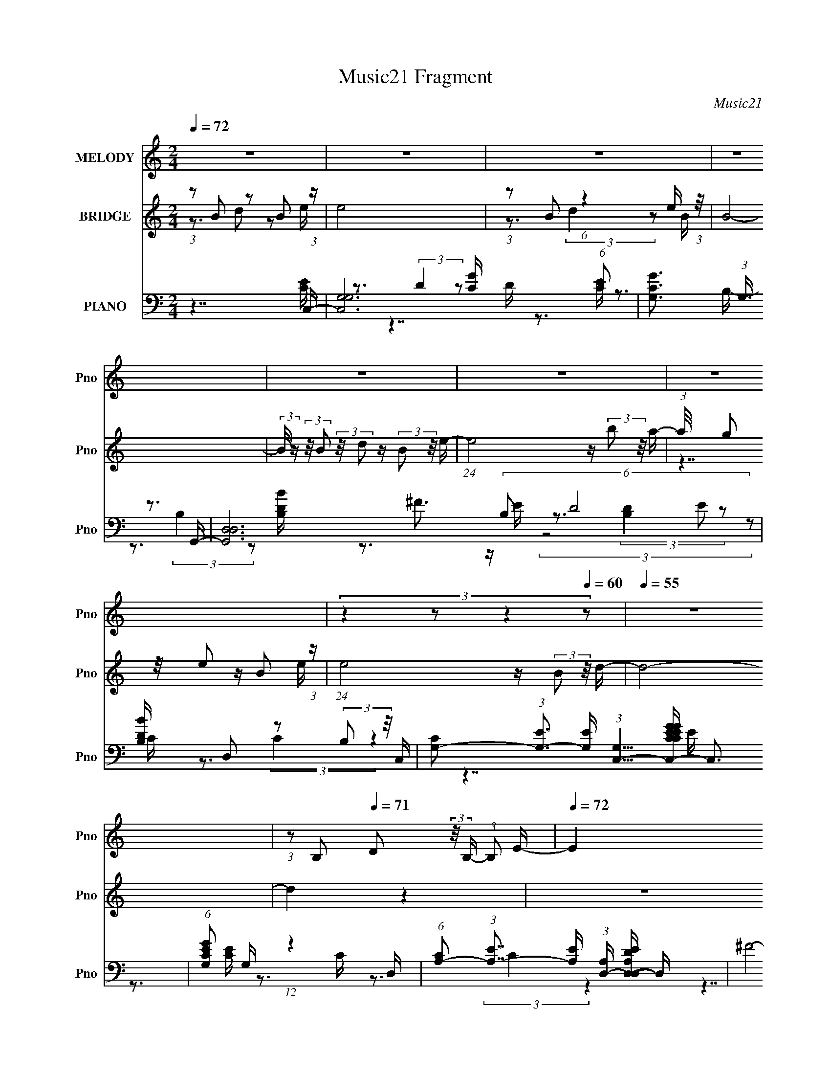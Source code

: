 X:1
T:Music21 Fragment
C:Music21
%%score 1 ( 2 3 ) ( 4 5 6 7 8 )
L:1/16
Q:1/4=72
M:2/4
I:linebreak $
K:none
V:1 treble nm="MELODY" snm="Pno"
V:2 treble nm="BRIDGE" snm="Pno"
V:3 treble 
V:4 bass nm="PIANO" snm="Pno"
V:5 bass 
V:6 bass 
V:7 bass 
V:8 bass 
V:1
 z8 | z8 | z8 | z8 | z8 | z8 | z8 |[Q:1/4=69] (3:2:4z4[Q:1/4=66] z2[Q:1/4=64] z4[Q:1/4=60] z2 | %8
[Q:1/4=55] z8 | (3:2:1z2 B,2[Q:1/4=71] D2 (3:2:2z/ B,- (3:2:1B,2 E- |[Q:1/4=72] E4 (3z2 B2 z/ A- | %11
 A (3:2:2z/ G-(3:2:4G z/ ^F- F4 z D- | (3:2:2D/ z (3:2:1z/ B,6 (3:2:1z | %13
 (3:2:4z2 B,2 z/ D2 z (3:2:2B,2 z/ C- | C2 z (3:2:1E2 z (3:2:2G2 z/ ^F- | %15
 (3:2:2F/ z (3:2:1z/ E2 D4 A,- | A, (3:2:2z/ B,- B,6- | %17
 (3:2:2B,/ z (3:2:2z/ B,2 (3:2:2z/ D2 z (3:2:2B,2 z/ E- | (24:13:1E8 z (3:2:2B2 z/ A- | %19
 (3:2:2A/ z (3:2:2z/ G2 (3:2:2z/ ^F2 z (3:2:2D2 z/ B- | B3A3 z G- | %21
 G2 z (3:2:1D2 z (3:2:2B,2 z/ C- | C7 z | (3z2 D2 z/ D3 z B,- | %24
[Q:1/4=70] (3:2:2B,/ z (3:2:2z/ C8- | %25
[Q:1/4=72] (3:2:2C/ z (3:2:1z/ B,2 D2 (3:2:2z/ B,- (3:2:1B,2 E- | E4 (3z2 B2 z/ A- | %27
 A (3:2:2z/ G-(3:2:4G z/ ^F- F4 z D- | (3:2:2D/ z (3:2:1z/ B,6 (3:2:1z | %29
 (3:2:4z2 B,2 z/ D2 z (3:2:2B,2 z/ C- | C2 z (3:2:1E2 z (3:2:2G2 z/ ^F- | %31
 (3:2:2F/ z (3:2:1z/ E2 D4 A,- | A, (3:2:2z/ B,- B,6- | %33
 (3:2:2B,/ z (3:2:2z/ B,2 (3:2:2z/ D2 z (3:2:2B,2 z/ E- | (24:13:1E8 z (3:2:2B2 z/ A- | %35
 (3:2:2A/ z (3:2:2z/ G2 (3:2:2z/ ^F2 z (3:2:2D2 z/ B- | B3A3 z G- | %37
 G2 z (3:2:1D2 z (3:2:2B,2 z/ C- | C4- C (3:2:2z/ B,-(3:2:4B, z/ A-A/- | %39
 (3:2:2A/ z (3:2:2z/ G2 (3:2:1z/ ^F3 z E- | E (3:2:2z/ ^F- F6- | %41
 (24:13:2F8[Q:1/4=69][Q:1/4=66] z[Q:1/4=61] z[Q:1/4=57] z2 | %42
[Q:1/4=72] (3:2:4z2 B2 z/ B2 z (3:2:2c2 z/ B- | %43
 (3:2:2B/ z (3:2:2z/ A2 (3:2:2z/ G2 z (3:2:2^F2 z/ G- | G8- | G3 z4 z | %46
 (3:2:4z2 G2 z/ G2 z (3:2:2A2 z/ ^F- | (3:2:2F/ z (3:2:2z/ E2 (3:2:2z/ D2 z (3:2:2A,2 z/ B,- | %48
 B,8- | B,7 z | (3:2:4z2 B2 z/ B2 z (3:2:2c2 z/ B- | B (3:2:2z/ A-(3:2:4A z/ A- A4 z2 | %52
 (3:2:4z2 G2 z/ A2 z (3:2:2B2 z/ G- | G (3:2:2z/ E-(3:2:4E z/ E- E4 z | (3:2:4z2 C2 z/ E4 z G B | %55
 z G E z (3:2:1B2 G E G- | (3:2:2G/ z (3:2:2z/ G2 (3:2:2z/ G2 z (3:2:2A2[Q:1/4=68] z/ A- | %57
 A2[Q:1/4=64] (3z[Q:1/4=61] z/ E2[Q:1/4=62] z D2[Q:1/4=59] (3:2:1z | %58
[Q:1/4=73] (3:2:4z2 B2 z/ B2 z (3:2:2c2 z/ B- | %59
 (3:2:2B/ z (3:2:2z/ A2 (3:2:2z/ G2 z (3:2:2^F2 z/ G- | G8- | G3 z4 z | %62
 (3:2:4z2 G2 z/ G2 z (3:2:2A2 z/ ^F- | (3:2:2F/ z (3:2:2z/ E2 (3:2:2z/ D2 z (3:2:2A,2 z/ B,- | %64
 B,8- | B,7 z | (3:2:4z2 B2 z/ B2 z (3:2:2c2 z/ B- | B (3:2:2z/ A-(3:2:4A z/ A- A4 z2 | %68
 (3:2:4z2 G2 z/ A2 z (3:2:2B2 z/ G- | G (3:2:2z/ E-(3:2:4E z/ E- E4 z | (3:2:4z2 C2 z/ E4 z G B | %71
 z G E z (3:2:1B2 G E G- | (3:2:2G/ z (3:2:2z/ G2 (3:2:1z/ G2 z2 G- | %73
 (3:2:2G/ z (3:2:1z/ G2 G4- G- | (6:5:2G2 z4 B2 A- | A (3:2:2z/ G- G6- | (24:19:2G8 z2 | z8 | z8 | %79
 z8 | z8 | z8 | z8 |[M:1/4] z4 | (3:2:1z2 B,2 D- | D (3:2:2z/ B,- (3:2:1B,2 E- | %86
[M:2/4] E4 (3z2 B2 z/ A- | A (3:2:2z/ G-(3:2:4G z/ ^F- F4 z D- | (3:2:2D/ z (3:2:1z/ B,6 (3:2:1z | %89
 (3:2:4z2 B,2 z/ D2 z (3:2:2B,2 z/ C- | C2 z (3:2:1E2 z (3:2:2G2 z/ ^F- | %91
 (3:2:2F/ z (3:2:1z/ E2 D4 A,- | A, (3:2:2z/ B,- B,6- | %93
 (3:2:2B,/ z (3:2:2z/ B,2 (3:2:2z/ D2 z (3:2:2B,2 z/ E- | (24:13:1E8 z (3:2:2B2 z/ A- | %95
 (3:2:2A/ z (3:2:2z/ G2 (3:2:2z/ ^F2 z (3:2:2D2 z/ B- | B3A3 z G- | %97
 G2 z (3:2:1D2 z (3:2:2B,2 z/ C- | C4- C (3:2:2z/ B,-(3:2:4B, z/ A-A/- | %99
 (3:2:2A/ z (3:2:2z/ G2 (3:2:1z/ ^F3 z E- | E (3:2:2z/ ^F- F6- | (24:13:2F8 z4 | %102
 (3:2:4z2 B2 z/ B2 z (3:2:2c2 z/ B- | (3:2:2B/ z (3:2:2z/ A2 (3:2:2z/ G2 z (3:2:2^F2 z/ G- | G8- | %105
 G3 z4 z | (3:2:4z2 G2 z/ G2 z (3:2:2A2 z/ ^F- | %107
 (3:2:2F/ z (3:2:2z/ E2 (3:2:2z/ D2 z (3:2:2A,2 z/ B,- | B,8- |[Q:1/4=71] B,7[Q:1/4=73] z | %110
 (3:2:4z2 B2 z/ B2 z (3:2:2c2 z/ B- | B (3:2:2z/ A-(3:2:4A z/ A- A4 z2 | %112
 (3:2:4z2 G2 z/ A2 z (3:2:2B2 z/ G- | G (3:2:2z/ E-(3:2:4E z/ E- E4 z | (3:2:4z2 C2 z/ E4 z G B | %115
 z G E z (3:2:1B2 G E G- | (3:2:2G/ z (3:2:2z/ G2 (3:2:2z/ G2 z (3:2:2A2 z/ A- | A4- A z2 A- | %118
 (3:2:2A/ z (3:2:2z/ A2 (3A4 B2 z/ B- | B7 z | z8 | z8 | z8 | z8 | z8 | z8 | z8 | z8 | z8 | z8 | %130
 (3:2:4z2 B2 z/ B2 z (3:2:2c2 z/ B- | (3:2:2B/ z (3:2:2z/ A2 (3:2:2z/ G2 z (3:2:2^F2 z/ G- | G8- | %133
 G3 z4 z | (3:2:4z2 G2 z/ G2 z (3:2:2A2 z/ ^F- | %135
 (3:2:2F/ z (3:2:2z/ E2 (3:2:2z/ D2 z (3:2:2A,2 z/ B,- | B,8- | B,7 z | %138
 (3:2:4z2 B2 z/ B2 z (3:2:2c2 z/ B- | B (3:2:2z/ A-(3:2:4A z/ A- A4 z2 | %140
 (3:2:4z2 G2 z/ A2 z (3:2:2B2 z/ G- | G (3:2:2z/ E-(3:2:4E z/ E- E4 z | (3:2:4z2 C2 z/ E4 z G B | %143
 z G E z (3:2:1B2 G E G- | (3:2:2G/ z (3:2:2z/ G2 (3:2:1z/ G z3 ^G- | G2 z _B4 z | %146
 (3:2:4z2 c2 z/ c2 z (3:2:2^c2 z/ =c- | (3:2:2c/ z (3:2:2z/ _B2 (3:2:2z/ ^G2 z (3:2:2=G2 z/ ^G- | %148
 G8- | G3 z4 z | (3:2:4z2 ^G2 z/ G2 z (3:2:2_B2 z/ =G- | %151
 (3:2:2G/ z (3:2:2z/ F2 (3:2:2z/ _E2 z (3:2:2_B,2 z/ C- | C8- | C7 z | %154
 (3:2:4z2 c2 z/ c2 z (3:2:2^c2 z/ =c- | c (3:2:2z/ _B-(3:2:4B z/ B- B4 z2 | %156
 (3:2:4z2 ^G2 z/ _B2 z (3:2:2c2 z/ G- | G (3:2:2z/ F-(3:2:4F z/ F- F4 z | %158
 (3:2:4z2 ^C2 z/ F4 z ^G c | z ^G F z (3:2:1c2 G F G- | (3:2:2G/ z (3:2:2z/ ^G2 (3:2:1z/ G z3 G- | %161
 (3:2:2G/ z (3:2:2z/ ^G2 (3:2:1z/ G4- G- | G6 z c- | c2 (3:2:1_B2 ^G4- G- | G6 z2 |] %165
V:2
 (3:2:1z2 B2 z2 B2 (3:2:1z | e8 | (3:2:1z2 B2 (6:5:1z4 e (3:2:1z/ | B8- | %4
 (3:2:2B/ z (3:2:2z/ B2 (3:2:2z/ d2 z (3:2:2B2 z/ e- | (24:13:1e8 z (3:2:2b2 z/ a- | %6
 (3:2:1a/ x (3g2 z/ e2 z B2 (3:2:1z | %7
[Q:1/4=69] (24:13:1e8[Q:1/4=66][Q:1/4=64] z (3:2:2B2[Q:1/4=60] z/ d- |[Q:1/4=55] d8- | %9
 d4[Q:1/4=71] z4 |[Q:1/4=72] z8 | z8 | z8 | z8 | z8 | z8 | z3 (3:2:2^F4 z2 F- | %17
 (24:13:2F8 z4 (3:2:1[^C=C]2 | B,4- B, z3 | z8 | z8 | z8 | z8 | z8 |[Q:1/4=70] z8 |[Q:1/4=72] z8 | %26
 z8 | z8 | z8 | z8 | z8 | z8 | z8 | z8 | z8 | z8 | z8 | z8 | z8 | z8 | z8 | %41
 z[Q:1/4=69] z[Q:1/4=66] z3[Q:1/4=61] z[Q:1/4=57] z2 |[Q:1/4=72] z8 | z8 | z8 | z8 | z8 | z8 | %48
 (3:2:2z8 G2A (3:2:1z/ | (6:5:1[Bd]2 d5/3 z2 (3:2:2a2 z/ b- | b4- b z3 | z8 | z8 | %53
 z3 E2 (3:2:4z/ ^F-F2 z | G7 z | z8 | (6:5:2z8[Q:1/4=68] z/ [dd']- | %57
 [dd'][Q:1/4=64] (6:5:2z2[Q:1/4=61] z/ [Dd]4[Q:1/4=62][Q:1/4=59] z |[Q:1/4=73] z8 | z8 | z8 | z8 | %62
 z8 | z8 | (3:2:2z8 A2B (3:2:1z/ | c x/3 B2 z2 (3:2:2G2 z/ A- | A7 B- | %67
 B3 x7/3 (3:2:1e2^f (3:2:1z/ | g3^f3 z e- | e6 z2 | z8 | z8 | z8 | z8 | z3 B z d (3:2:2z e2- | %75
 e8- | e4 [Bd] z B^f- | f6 z2 | z4 [Bd] z B z | g6 z b- | b2 z d3 z e- | e8- | e7 z |[M:1/4] z4 | %84
 z4 | z4 |[M:2/4] z8 | z8 | z8 | z8 | z8 | z8 | z8 | z8 | z8 | z8 | z8 | z8 | z8 | z8 | z8 | z8 | %102
 z8 | z8 | z8 | z8 | z8 | z8 | (3:2:2z8 G2A (3:2:1z/ | %109
[Q:1/4=71] (6:5:1[Bd]2 d5/3[Q:1/4=73] z2 (3:2:2a2 z/ b- | b4- b z3 | z8 | z8 | %113
 z3 E2 (3:2:4z/ ^F-F2 z | G7 z | z8 | z7 [dd']- | [dd'] z2 [Dd]4 [Aa]- | %118
 (3:2:2[Aa]/ z (3:2:2z/ [Aa]2 (3[Aa]4 [Bb]2 z/ [Bb]- | [Bb]7 [^c^c']- | [cc']4 z3 [ee']- | %121
 [ee'] (3:2:2z/ [dd']-(3:2:4[dd'] z/ [dd']-[dd'] z (3:2:2[^c^c']2 z/ [dd']- | %122
 [dd']4 (3z2 [^c^c']2 z/ [Bb]- | [Bb]6 z [Bb]- | (24:17:1[Bb]8 z [Bb] (3:2:1z/ | %125
 [bB] z2 [Gg]2 z2 [Aa]- | (24:17:1[Aa]8 x [Aa] (3:2:1z/ | %127
 [Aa]2 z (3:2:1[Bb]2 z (3:2:2[cc']2 z/ [dd']- | %128
 (3:2:2[dd']/ z (3:2:2z/ [dd']2 (3:2:2z/ [dd']2 z (3:2:2[dd']2 z/ [dd']- | %129
 [dd'] z2 [DEFGAB] [cdefga][bc'd'e'f'g'](3:2:2[a'b'd'']2 z | z8 | z8 | z8 | z8 | z8 | z8 | %136
 (3:2:2z8 G2A (3:2:1z/ | (6:5:1[Bd]2 d5/3 z2 (3:2:2a2 z/ b- | b4- b z3 | z8 | z8 | %141
 z3 E2 (3:2:4z/ ^F-F2 z | G7 z | z8 | z8 | z8 | z8 | z8 | z8 | z8 | z8 | z8 | %152
 (3:2:2z8 ^G2_B (3:2:1z/ | (6:5:1[c_e]2 _e5/3 z2 (3:2:2_b2 z/ c'- | c'4- c' z3 | z8 | z8 | %157
 z3 F2 (3:2:4z/ G-G2 z | G7 z | z8 | z8 | z8 | z4 z (3[c_e]2 z/ c2 | f8- | %164
 f4 (3:2:1c2_e (3:2:1z g- | g6 z2 | z4 [c_e] z cf- | f (3:2:2z/ _e-e2 c2 z2 | _B8- | B4 ^G4- | %170
 G8- | (3:2:2G8 z4 |] %172
V:3
 z3 d2 z2 e- | x8 | z3 (3:2:2d4 z2 B- | x8 | x8 | x8 | z7 e- | x8 | x8 | x8 | x8 | x8 | x8 | x8 | %14
 x8 | x8 | (3:2:1z8 G2 (3:2:1z | x8 | x8 | x8 | x8 | x8 | x8 | x8 | x8 | x8 | x8 | x8 | x8 | x8 | %30
 x8 | x8 | x8 | x8 | x8 | x8 | x8 | x8 | x8 | x8 | x8 | x8 | x8 | x8 | x8 | x8 | x8 | x8 | z7 B- | %49
 z3 (3:2:2g4 z4 | x8 | x8 | x8 | z7 G- | x8 | x8 | x8 | x8 | x8 | x8 | x8 | x8 | x8 | x8 | z7 c- | %65
 z3 (3:2:2A2 z4 z | x8 | z7 g- | x8 | x8 | x8 | x8 | x8 | x8 | (3z8 B2 z2 | x8 | x8 | x8 | x8 | %79
 z4 a3 z | x8 | x8 | x8 |[M:1/4] x4 | x4 | x4 |[M:2/4] x8 | x8 | x8 | x8 | x8 | x8 | x8 | x8 | x8 | %95
 x8 | x8 | x8 | x8 | x8 | x8 | x8 | x8 | x8 | x8 | x8 | x8 | x8 | z7 B- | z3 (3:2:2g4 z4 | x8 | %111
 x8 | x8 | z7 G- | x8 | x8 | x8 | x8 | x8 | x8 | x8 | x8 | x8 | x8 | z7 [bB]- | x8 | z7 [Aa]- | %127
 x8 | x8 | x8 | x8 | x8 | x8 | x8 | x8 | x8 | z7 B- | z3 (3:2:2g4 z4 | x8 | x8 | x8 | z7 G- | x8 | %143
 x8 | x8 | x8 | x8 | x8 | x8 | x8 | x8 | x8 | z7 c- | z3 (3:2:2^g4 z4 | x8 | x8 | x8 | z7 ^G- | %158
 x8 | x8 | x8 | x8 | x8 | x8 | z6 c z | x8 | x8 | (3z8 ^G2 z2 | x8 | x8 | x8 | x8 |] %172
V:4
 z7 C,- | [C,G,G,]12 (6:5:1[CE]2 | [CGG,]3 (3:2:1G,3/2 z3 G,,- | [G,,D,D,]12 (6:5:2B,2 D8 | %4
 [B,DB] x/3 D,2 z2 (3:2:2B,2 z/ C,- | %5
 [CG,-]2 (3:2:1[G,-E]3 [EG,] (3:2:1[G,C,-]5/2 [C,CEGCEG]19/3- C,3 | %6
 (6:5:1[CEGG,]2 G,5/3 (12:11:1z4 D,- | %7
[Q:1/4=69] (6:5:1[CA,-]2 (3:2:1[A,-E]7/2 [EA,]2/3 (3:2:1[A,D,-] [D,-ED,-A,-D-]10/3[Q:1/4=66][Q:1/4=64] D,[Q:1/4=60] | %8
[Q:1/4=55] ^F8- [D,A,D]8- | F7 (24:17:1[D,A,DC,-]8[Q:1/4=71] | %10
[Q:1/4=72] (6:5:1[CG,-]2 (3:2:1[G,-G]7/2 [GG,]2/3 (3:2:1[G,C,-] [C,-G]10/3 C, | %11
 [D,FA,]3 (3:2:1A,3/2 z3 B,,- | [B,^F,]2 [^F,D]4/3 [DD-]8/3 (3:2:1[DB,,]3- B,,6- B,,4- B,, | %13
 (3:2:1[D^F,]8 [B,B,A,,-]4 | (6:5:1[A,E,-]2 (3:2:1[E,-C]7/2 [CE,]2/3 [A,,-C]4 A,, | %15
 [D,A,-A,]6 (6:5:1[A,DG,,-]2 G,,/3- | [G,,D,-D,]12 G,3 B,2 | [G,DD,]2 (3:2:1D,3 z3 C,- | %18
 [C,G,-]4 (6:5:1[CG,E]2 [EE]5/3 E4/3 | %19
 [D,FA,-]3 (3:2:2[A,-D]3/2 (2:2:1[DA,]4/5 x2/3 (3:2:2^F2 z/ [B,,D]- | %20
 [B,,D^F,]3 (3:2:1[^F,B,]3/2 B, x2 [E,,B,]- | %21
 (3:2:1[E,,B,]/ [EE,-]3 (3:2:2E,- E,/ z (3:2:2E2 z/ A,,- | %22
 (6:5:1[G,E,-]2 (3:2:1[E,-C]7/2 [CE,C-]5/3 (3:2:1[CA,,]7/2- A,,17/3- A,,3 | %23
 (3:2:1C4 [G,G,C]2 x7/3 D,- |[Q:1/4=70] [D,A,-A,-]12 (6:5:1[DF]2 | %25
[Q:1/4=72] (3:2:2A,/ A2 [dD^F]2 [D^F]4/3 (3:2:6z/ D-D z/ C,-C,/- | [C,G,-G,]7 [CEC-E-]2 | %27
 [CE]3 [CE]2 z2 B,,- | (24:13:1[B,,^F,-F,]8 [B,D]2 x2/3 E,- | %29
 (6:5:1B,2 [EGG,]3 [G,E,-] [E,A,,C]3- E, | %30
 [A,,CE,]3 (3:2:2[E,G,]3/2 (2:2:1G,4/5 x2/3 (3:2:2C2 z/ D,- | [D,A,]4 [DF]2 x G,,- | %32
 [G,,D,-D,]6 (12:7:1[D,DG]4/7 [DGG,,-B-]5/3 | [DD,-]2 (3:2:1[D,G,,B]3- [G,,-B-D,]2 [G,,B] C,- | %34
 [C,G,]4 (6:5:1[CE]2 x4/3 [D,^F]- | [D,FA,]3 (3:2:2[A,D]3/2 (2:2:1D4/5 x7/3 B,,- | %36
 [B,,^F,]4 (6:5:1[A,D]2 x4/3 E,- | [E,B,]4 [DGE]2 (3:2:2E z/ A,,- | %38
 [A,,E,]4 (6:5:1[G,C]2 x4/3 [^F,,A,C]- | [F,,A,C]2 [EA,CE]2 z3 B,,- | %40
 [B,,^F,F,]6 [F,B,E]4/3 (6:5:1[B,E]2/5 x/3 | %41
 (24:17:1[B,,^F,B,]8 (3:2:2[B,B,EF]7/2 (2:2:1[EF]8/5[Q:1/4=69][Q:1/4=66][Q:1/4=61][Q:1/4=57] | %42
[Q:1/4=72] (24:13:2[G,,D,]8 [G,D]2 (3:2:1B,/ x2/3 ^F,,- | [F,,A,A,]4 (3:2:2A,/ C2 x E,,- | %44
 (6:5:1[E,G,B,,]2 [B,,E,,-]5/3 [E,,-E,]7/3 [E,E,,]5/3 (3:2:1z | %45
 [G,B,E] x2 (3:2:2[E,,G,B,]4 z2 C,- | [C,E,]4 (6:5:1[G,CG,]2 (3:2:2G,3/2 z/ D,- | %47
 [D,A,]3 (3:2:1[A,A,D^F]/ [A,D^FD]2/3 D4/3 x5/3 G,,- | %48
 (6:5:1[G,B,D,]2 [D,G,,-]5/3 [G,,-G,]7/3 (3:2:2[G,G,,]3/2 z/ [G,C]- | %49
 [G,CG,,-]2 (3:2:4G,,3- G,,2D,2 z/ ^F,,- | [F,,A,A,C]4 [A,CA,C] (6:5:1[A,C]4/5 x4/3 B,,- | %51
 [B,,^F,]3 [^F,B,E]/3 (6:5:1[B,E]8/5 x2/3 (3:2:2B,,2 z/ [E,G]- | %52
 [E,G] [EGB,] B,4/3 z2 (3:2:2A,2 z/ ^C,- | (24:17:1[C,^CEG]8 [^CEGC]/3 [CA,,-]5/3 [A,,-E]/3 E2/3 | %54
 (24:17:1[A,,E,]8 [A,CC-E-]2 [CE]/3- | [CE] x2 (3:2:1A,2 z (3:2:2A,2 z/ [D,,A,]- | %56
 (3:2:1[D,,A,]/ D[Q:1/4=68] (3:2:2D,4- D,4 A (3:2:1z/ | %57
 (3:2:1D,,/ [A,D][Q:1/4=64][Q:1/4=61][Q:1/4=62][Q:1/4=59] (3:2:2D,2 z/ [D,A,D^FA]4 G,,- | %58
[Q:1/4=73] (24:13:2[G,,D,]8 [G,B,D]2 x ^F,,- | [F,,A,A,]4 (3:2:2A,/ C2 x E,,- | %60
 (6:5:1[E,G,B,,]2 [B,,E,,-]5/3 [E,,-E,]7/3 [E,E,,]5/3 (3:2:1z | %61
 [G,B,E] x2 (3:2:2[E,,G,B,]4 z2 C,- | [C,E,]4 (6:5:1[G,CG,]2 (3:2:2G,3/2 z/ D,- | %63
 [D,A,]3 (3:2:1[A,A,D^F]/ [A,D^FD]2/3 D4/3 x5/3 G,,- | %64
 (6:5:1[G,B,D,]2 [D,G,,-]5/3 [G,,-G,]7/3 (3:2:2[G,G,,]3/2 z/ [G,C]- | %65
 [G,CG,,-]2 (3:2:4G,,3- G,,2D,2 z/ ^F,,- | [F,,A,A,C]4 [A,CA,C] (6:5:1[A,C]4/5 x4/3 B,,- | %67
 [B,,^F,]3 [^F,B,E]/3 (6:5:1[B,E]8/5 x2/3 (3:2:2B,,2 z/ [E,G]- | %68
 [E,G] [EGB,] B,4/3 z2 (3:2:2A,2 z/ ^C,- | (24:17:1[C,^CEG]8 [^CEGC]/3 [CA,,-]5/3 [A,,-E]/3 E2/3 | %70
 (24:17:1[A,,E,]8 [A,CC-E-]2 [CE]/3- | [CE] x2 (3:2:1A,2 z (3:2:2A,2 z/ [D,,A,]- | %72
 (3:2:1[D,,A,]/ D (3:2:2D,4- D,4 A (3:2:1z/ | D,,6 [DFA]8- | [DFA] x6 C,- | %75
 [CG,]2 (3:2:1[G,E]3 [EG,]2 (3:2:1[G,C,-]3 C,6- C, | C [GD,D^F]3 z3 B,,- | %77
 (6:5:1[B,^F,]2 [^F,D]5/3 D4/3 [B,,-F,]8 B,,3 | [F^F,]3 ^F,/3 (12:11:1z4 [E,,B,]- | %79
 (3:2:1[E,,B,]/ E (3:2:1E,4- E,4- | (12:7:1[E,B,]4 [B,EG] G7/3 x4/3 C,,- | %81
 (24:13:1[CC,-C,-]8 [C,-EC,,-]11/3 C,,43/3- C,,8- C,, | C,8- G,8- [CG]8- |[M:1/4] C,4- G,2 [CG]4- | %84
 C,4- [CG]4- | (3:2:1C,2 [CGC,-]2 C,2/3- |[M:2/4] [C,G,-G,]7 [CEC-E-]2 | [CE]3 [CE]2 z2 B,,- | %88
 (24:13:1[B,,^F,-F,]8 [B,D]2 x2/3 E,- | (6:5:1B,2 [EGG,]3 [G,E,-] [E,A,,C]3- E, | %90
 [A,,CE,]3 (3:2:2[E,G,]3/2 (2:2:1G,4/5 x2/3 (3:2:2C2 z/ D,- | [D,A,]4 [DF]2 x G,,- | %92
 [G,,D,-D,]6 (12:7:1[D,DG]4/7 [DGG,,-B-]5/3 | [DD,-]2 (3:2:1[D,G,,B]3- [G,,-B-D,]2 [G,,B] C,- | %94
 [C,G,]4 (6:5:1[CE]2 x4/3 [D,^F]- | [D,FA,]3 (3:2:2[A,D]3/2 (2:2:1D4/5 x7/3 B,,- | %96
 [B,,^F,]4 (6:5:1[A,D]2 x4/3 E,- | [E,B,]4 [DGE]2 (3:2:2E z/ A,,- | %98
 [A,,E,]4 (6:5:1[G,C]2 x4/3 [^F,,A,C]- | [F,,A,C]2 [EA,CE]2 z3 B,,- | %100
 [B,,^F,F,]6 [F,B,E]4/3 (6:5:1[B,E]2/5 x/3 | (24:17:1[B,,^F,B,]8 (3:2:2[B,B,EF]7/2 (2:2:1[EF]8/5 | %102
 (24:13:2[G,,D,]8 [G,D]2 (3:2:1B,/ x2/3 ^F,,- | [F,,A,A,]4 (3:2:2A,/ C2 x E,,- | %104
 (6:5:1[E,G,B,,]2 [B,,E,,-]5/3 [E,,-E,]7/3 [E,E,,]5/3 (3:2:1z | %105
 [G,B,E] x2 (3:2:2[E,,G,B,]4 z2 C,- | [C,E,]4 (6:5:1[G,CG,]2 (3:2:2G,3/2 z/ D,- | %107
 [D,A,]3 (3:2:1[A,A,D^F]/ [A,D^FD]2/3 D4/3 x5/3 G,,- | %108
 (6:5:1[G,B,D,]2 [D,G,,-]5/3 [G,,-G,]7/3 (3:2:2[G,G,,]3/2 z/ [G,C]- | %109
[Q:1/4=71] [G,CG,,-]2 (3:2:4G,,3-[Q:1/4=73] G,,2D,2 z/ ^F,,- | %110
 [F,,A,A,C]4 [A,CA,C] (6:5:1[A,C]4/5 x4/3 B,,- | %111
 [B,,^F,]3 [^F,B,E]/3 (6:5:1[B,E]8/5 x2/3 (3:2:2B,,2 z/ [E,G]- | %112
 [E,G] [EGB,] B,4/3 z2 (3:2:2A,2 z/ ^C,- | (24:17:1[C,^CEG]8 [^CEGC]/3 [CA,,-]5/3 [A,,-E]/3 E2/3 | %114
 (24:17:1[A,,E,]8 [A,CC-E-]2 [CE]/3- | [CE] x2 (3:2:1A,2 z (3:2:2A,2 z/ [D,,A,]- | %116
 (3:2:1[D,,A,]/ D (3:2:2D,4- D,4 A (3:2:1z/ | (3:2:2D,,/ [DAD,]2 (3:2:4D,3 z2 D,2 z/ E,,- | %118
 (3:2:1E,,/ [EGE,-E,]4 (3:2:1E,7/2 B (3:2:1z/ | %119
 [E,B,EGB^G,]2 [^G,e]4/3 (6:5:1e2/5 x5/3 E2 (3:2:1z | [DFD,-] D,7- | %121
 [D,DA,-]4 (24:13:1[dA,Ad]8 A4 F3 | [G,,D,]6 (3:2:2z B,2- | (6:5:1[B,D,]2 [D,GD]7/3 [G,,DB,G,G]4 | %124
 [C,G,]6 [CEC-] (3:2:1C3/2- | (3:2:1[CG,] [G,C,]10/3 (24:13:1[C,G]24/13 (3:2:2[GE]/E2C (3:2:1z/ | %126
 [F,,C,]6 (3:2:2z F,2- | %127
 (3:2:1[F,C,] [C,A,F,,-]10/3 [F,,-A,A,]2(3:2:1[A,F,,] [F,,F,]/3F,2/3 (3:2:1z/ | %128
 (3:2:1[D,,DFA]/ x (3[D,,D^FA]2 z/ [D,,DFA]2 z (3:2:2[D,,DFA]2 z/ D,,- | %129
 [D,,A,,]4 [DFAD,,A,,]2 [D,,A,,]4/3 (3:2:1z | (24:13:2[G,,D,]8 [G,B,D]2 x ^F,,- | %131
 [F,,A,A,]4 (3:2:2A,/ C2 x E,,- | (6:5:1[E,G,B,,]2 [B,,E,,-]5/3 [E,,-E,]7/3 [E,E,,]5/3 (3:2:1z | %133
 [G,B,E] x2 (3:2:2[E,,G,B,]4 z2 C,- | [C,E,]4 (6:5:1[G,CG,]2 (3:2:2G,3/2 z/ D,- | %135
 [D,A,]3 (3:2:1[A,A,D^F]/ [A,D^FD]2/3 D4/3 x5/3 G,,- | %136
 (6:5:1[G,B,D,]2 [D,G,,-]5/3 [G,,-G,]7/3 (3:2:2[G,G,,]3/2 z/ [G,C]- | %137
 [G,CG,,-]2 (3:2:4G,,3- G,,2D,2 z/ ^F,,- | [F,,A,A,C]4 [A,CA,C] (6:5:1[A,C]4/5 x4/3 B,,- | %139
 [B,,^F,]3 [^F,B,E]/3 (6:5:1[B,E]8/5 x2/3 (3:2:2B,,2 z/ [E,G]- | %140
 [E,G] [EGB,] B,4/3 z2 (3:2:2A,2 z/ ^C,- | (24:17:1[C,^CEG]8 [^CEGC]/3 [CA,,-]5/3 [A,,-E]/3 E2/3 | %142
 (24:17:1[A,,E,]8 [A,CC-E-]2 [CE]/3- | [CE] x2 (3:2:1A,2 z (3:2:2A,2 z/ [D,,A,]- | %144
 (3:2:1[D,,A,]/ D (3:2:2D,4- D,4 A (3:2:1z/ | %145
 [E,,E,_B,]2 (3[_B,EGB] (2:2:1[EGB_E]6/5 z2 _E,2 (3:2:1z | (24:13:2[G,,_E,]8 [G,CE]2 x G,,- | %147
 [G,,_B,B,]4 (3:2:2B,/ C2 x F,,- | (6:5:1[F,G,C,]2 [C,F,,-]5/3 [F,,-F,]7/3 [F,F,,]5/3 (3:2:1z | %149
 [G,CF] x2 (3:2:2[F,,^G,C]4 z2 ^C,- | [C,F,]4 (6:5:1[G,C^G,]2 (3:2:2^G,3/2 z/ _E,- | %151
 [E,_B,]3 (3:2:1[B,B,_EG]/ [B,_EGE]2/3 E4/3 x5/3 ^G,,- | %152
 (6:5:1[G,C_E,]2 [_E,G,,-]5/3 [G,,-^G,]7/3 (3:2:2[^G,G,,]3/2 z/ [G,^C]- | %153
 [G,C^G,,-]2 (3:2:4^G,,3- G,,2_E,2 z/ =G,,- | [G,,_B,B,^C]4 [B,^CB,C] (6:5:1[B,C]4/5 x4/3 C,- | %155
 [C,G,]3 [G,CE]/3 (6:5:1[CE]8/5 x2/3 (3:2:2C,2 z/ [F,^G]- | [F,G] [FGC] C4/3 z2 (3:2:2_B,2 z/ D,- | %157
 (24:17:1[D,DF^G]8 [DF^GD]/3 [D_B,,-]5/3 [_B,,-F]/3 F2/3 | (24:17:1[B,,F,]8 [B,C^C-F-]2 [^CF]/3- | %159
 [CF] x2 (3:2:1_B,2 z (3:2:2B,2 z/ [_E,,B,]- | (3:2:1[E,,B,]/ E (3:2:2_E,4- E,4 _B (3:2:1z/ | %161
 [EG]4- [EG_E,-_B,-] [_E,_B,]3- | _B7 (24:19:2E8 G8 [E,B,]4- [E,B,] ^C,- | (48:37:1[C,^G,G,]16 | %164
 [GC]2 x [^CF] z3 [=C_E]- | [CEG,]2 (3:2:1[G,C,]3 [C,C-]10 | (3:2:1C2 [GG,]2 (12:11:1z4 ^C- | %167
 [CF,-]3 (3[F,-B,,]3/2 (8:8:2[B,,F,^C]112/17 B,2 | (3:2:2[_B,_E]4 z2 G4- | %169
 G3 [C,,^G,,-]3 [^G,,-E]2 E2 | [E,_E^GE]12 G,,8- G,,4- G,, | %171
 B (3:2:2z/ _e-(3:2:2e z2 (3_B2 z2 [^G,,_E,]2- | (48:35:1[G,,E,_e]16 | [gc']4 z4 |] %174
V:5
 z7 [CE]- | z3 (3:2:2D4 z2 [CG]- x17/3 | z3 [CE] z3 B,- | z3 (3:2:2B,4 z2 [B,DB]- x10 | %4
 z3 (3:2:2[B,D]4 z2 C- | z3 (3:2:2C4 z4 x8 | z3 [CE] z3 C- | z3 (3:2:2C4 z4 x5/3 | x16 | %9
 z7 C- x14/3 | z3 (3:2:2C4 z2 [D,^F]- x5/3 | z3 D2 z2 B,- | z3 B,4- B,- x11 | z7 A,- x4/3 | %14
 z3 (3:2:2A,4 z2 D,- x5/3 | z3 ^F2 z2 G,- | z3 A,2 (3:2:4z/ B,-B,2 z x9 | z3 [G,B,] z3 C- | %18
 z3 (3:2:2C4 z2 [D,^F]- x2/3 | z3 (3:2:2D4 z2 B,- | z3 B,2 z2 E- | z3 (3:2:2B,2 z4 G,- | %22
 z3 G,4- G,- x26/3 | z7 [D^F]- | z3 D3 z D x17/3 | z3 (3:2:2A4 z2 [CE]- | %26
 z3 (3:2:1C2 z (3:2:2C2 z2 x | z7 [B,D]- | z3 B, z3 B,- | z3 (3:2:2B,4 z2 G,- x5/3 | %30
 z3 (3:2:2G,4 z2 [D^F]- | z3 [D^F] z3 [DG]- | z3 (3:2:2D4 z2 D- | z3 [DG]2 z2 [CE]- | z3 C z3 D- | %35
 z3 D z3 [A,D]- | z3 [A,D^F]2 z2 [DG]- | z3 (3:2:2[GB]4 z2 [G,C]- | z3 [G,C] z3 E- | z7 [B,_E]- | %40
 z3 [B,E]2 z2 B,,- | z3 (3:2:2B,2 z4 G,,- x4/3 | z3 [G,B,D]2 z2 A,- | z3 [CE]2 z2 [E,G,]- | %44
 z3 (3:2:2[G,B,]2 z4 [G,B,E]- | (3:2:5z8 E,2 z/ [G,C]-[G,C]/- | z3 (3:2:2G,2 z4 A,- | z7 [G,B,]- | %48
 z3 [G,B,]2 z3 | z3 (3:2:2[G,B,]4 z2 [A,C]- | z3 E2 z2 [B,_E]- | z3 (3:2:2[B,_E^F]2 z4 [=EG]- | %52
 z3 [D,D^F]2 z2 ^C- | z7 [A,C]- x2/3 | z3 [A,C]2 z3 | z3 (3:2:2[CE]4 z2 D- | z3 A,3 z D,,- | %57
 z7 [G,B,D]- | z3 [G,B,D]4 A,- | z3 [CE]2 z2 [E,G,]- | z3 (3:2:2[G,B,]2 z4 [G,B,E]- | %61
 (3:2:5z8 E,2 z/ [G,C]-[G,C]/- | z3 (3:2:2G,2 z4 A,- | z7 [G,B,]- | z3 [G,B,]2 z3 | %65
 z3 (3:2:2[G,B,]4 z2 [A,C]- | z3 E2 z2 [B,_E]- | z3 (3:2:2[B,_E^F]2 z4 [=EG]- | %68
 z3 [D,D^F]2 z2 ^C- | z7 [A,C]- x2/3 | z3 [A,C]2 z3 | z3 (3:2:2[CE]4 z2 D- | z3 A,3 z D,,- | x14 | %74
 z7 C- | z3 (3:2:2C4 z2 C- x7 | z7 B,- | z3 (3:2:2B,4 z2 ^F- x23/3 | z3 [B,D] z3 E- | z3 B,4- B, | %80
 z3 [D,D^F] z3 C- | z3 G,4- G,- x70/3 | x24 |[M:1/4] x10 | x8 | z3 [CE]- | %86
[M:2/4] z3 (3:2:1C2 z (3:2:2C2 z2 x | z7 [B,D]- | z3 B, z3 B,- | z3 (3:2:2B,4 z2 G,- x5/3 | %90
 z3 (3:2:2G,4 z2 [D^F]- | z3 [D^F] z3 [DG]- | z3 (3:2:2D4 z2 D- | z3 [DG]2 z2 [CE]- | z3 C z3 D- | %95
 z3 D z3 [A,D]- | z3 [A,D^F]2 z2 [DG]- | z3 (3:2:2[GB]4 z2 [G,C]- | z3 [G,C] z3 E- | z7 [B,_E]- | %100
 z3 [B,E]2 z2 B,,- | z3 (3:2:2B,2 z4 G,,- x4/3 | z3 [G,B,D]2 z2 A,- | z3 [CE]2 z2 [E,G,]- | %104
 z3 (3:2:2[G,B,]2 z4 [G,B,E]- | (3:2:5z8 E,2 z/ [G,C]-[G,C]/- | z3 (3:2:2G,2 z4 A,- | z7 [G,B,]- | %108
 z3 [G,B,]2 z3 | z3 (3:2:2[G,B,]4 z2 [A,C]- | z3 E2 z2 [B,_E]- | z3 (3:2:2[B,_E^F]2 z4 [=EG]- | %112
 z3 [D,D^F]2 z2 ^C- | z7 [A,C]- x2/3 | z3 [A,C]2 z3 | z3 (3:2:2[CE]4 z2 D- | z3 A,3 z D,,- | %117
 z3 (3:2:2[D^FAd]2 z4 [E^G]- | z3 B,3 z [E,B,E^GB]- | z3 [E,B,^GB]4 D,, | (3:2:4z2 A,4- A,4 z | %121
 (3:2:4z2 ^F,4 ^F2 z2 G,,- x22/3 | (3:2:2z2 G,4 G4- | (3:2:1z2 G,2 (12:11:1z4 C,- | %124
 (3z2 C2E2 G2 (3:2:1z G (3:2:1z/ | (3:2:4z2 C4- C/ z4 F,,- | (3:2:1z2 F,2 (3z C2- C4 | %127
 (3:2:2z2 F,2A, (3z/ C-C2 z [D,,D^FA]- | z7 [D^FA]- | z3 [D^FAd]4 G,,- | z3 [G,B,D]2 z2 A,- | %131
 z3 [CE]2 z2 [E,G,]- | z3 (3:2:2[G,B,]2 z4 [G,B,E]- | (3:2:5z8 E,2 z/ [G,C]-[G,C]/- | %134
 z3 (3:2:2G,2 z4 A,- | z7 [G,B,]- | z3 [G,B,]2 z3 | z3 (3:2:2[G,B,]4 z2 [A,C]- | z3 E2 z2 [B,_E]- | %139
 z3 (3:2:2[B,_E^F]2 z4 [=EG]- | z3 [D,D^F]2 z2 ^C- | z7 [A,C]- x2/3 | z3 [A,C]2 z3 | %143
 z3 (3:2:2[CE]4 z2 D- | z3 A,3 z [_E,,_E,]- | z3 [_E,_B,]2 z2 ^G,,- | z3 [^G,C_E]2 z2 _B,- | %147
 z3 [^CF]2 z2 [F,^G,]- | z3 (3:2:2[^G,C]2 z4 [G,CF]- | (3:2:5z8 F,2 z/ [^G,^C]-[G,C]/- | %150
 z3 (3:2:2^G,2 z4 _B,- | z7 [^G,C]- | z3 [^G,C]2 z3 | z3 (3:2:2[^G,C]4 z2 [_B,^C]- | %154
 z3 F2 z2 [CE]- | z3 (3:2:2[CEG]2 z4 [F^G]- | z3 [_E,_EG]2 z2 D- | z7 [_B,^C]- x2/3 | %158
 z3 [_B,^C]2 z3 | z3 (3:2:2[^CF]4 z2 _E- | z3 _B,3 z _E,, | (3:2:2z8 _E4- | x26 | %163
 z3 ^C3 z [^GC]- x13/3 | z7 C,- | z3 G4- G- x6 | z3 [C_E]2 z2 _B,,- | z3 _B,3 z2 x7/3 | C,,8- | %169
 z4 z _E,3- x2 | z C2 (12:7:1z4 c2 (3:2:1z x17 | x8 | [^gc']8- x11/3 | x8 |] %174
V:6
 x8 | x41/3 | z7 D- | x18 | z3 ^F3 z E- | (3z8 E2 z2 x8 | z7 E- | x29/3 | x16 | z7 G- x14/3 | %10
 x29/3 | z7 D- | x19 | z7 C- x4/3 | z7 [A,D]- x5/3 | z7 B,- | z7 [G,D]- x9 | z7 E- | z7 D- x2/3 | %19
 x8 | x8 | z7 C- | x50/3 | x8 | (3:2:2z8 A4- x17/3 | x8 | z3 [EG]3 z2 x | x8 | z3 [D^F]2 z2 [EG]- | %29
 (3z8 G2 z2 x5/3 | x8 | x8 | (3z8 A2 z2 | x8 | z3 E2 z3 | x8 | x8 | x8 | x8 | x8 | z7 B,- | %41
 z3 [_E^FB]4 [G,D]- x4/3 | z7 C- | x8 | x8 | x8 | z3 (3:2:2[CE]4 z2 D- | x8 | z3 D3 z2 | x8 | x8 | %51
 x8 | z7 E- | x26/3 | x8 | x8 | z4 (3D2^F2 z/ [A,D]- | x8 | z7 C- | x8 | x8 | x8 | %62
 z3 (3:2:2[CE]4 z2 D- | x8 | z3 D3 z2 | x8 | x8 | x8 | z7 E- | x26/3 | x8 | x8 | %72
 z4 (3D2^F2 z/ [DFA]- | x14 | z7 E- | z7 G- x7 | z7 D- | x47/3 | x8 | (3:2:2z8 E4- | z7 E- | %81
 (3:2:5z8 D2 z/ [CG]-[CG]/- x70/3 | x24 |[M:1/4] x10 | x8 | x4 |[M:2/4] z3 [EG]3 z2 x | x8 | %88
 z3 [D^F]2 z2 [EG]- | (3z8 G2 z2 x5/3 | x8 | x8 | (3z8 A2 z2 | x8 | z3 E2 z3 | x8 | x8 | x8 | x8 | %99
 x8 | z7 B,- | z3 [_E^FB]4 [G,D]- x4/3 | z7 C- | x8 | x8 | x8 | z3 (3:2:2[CE]4 z2 D- | x8 | %108
 z3 D3 z2 | x8 | x8 | x8 | z7 E- | x26/3 | x8 | x8 | z4 (3D2^F2 z/ [DA]- | x8 | z4 E2 z e- | %119
 z3 (3:2:2E2 z4 [D^F]- | (3:2:1z4 D2 (3z d2-d2- | z3 (3:2:2D4 z4 x22/3 | (3:2:4z4 B,2 z2 D4- | %123
 (3:2:2z4 B,2 z3 [CE]- | z3 (3:2:2c4 z2 C,- | (3:2:2z4 E2 z4 | (3:2:1z4 A, (6:5:2z2 A,4- | %127
 z3 [F,A,CE]2 z3 | x8 | z7 [G,B,D]- | z7 C- | x8 | x8 | x8 | z3 (3:2:2[CE]4 z2 D- | x8 | z3 D3 z2 | %137
 x8 | x8 | x8 | z7 E- | x26/3 | x8 | x8 | z4 (3D2^F2 z/ [_EG_B]- | z3 [_EG_B]4 [^G,CE]- | z7 ^C- | %147
 x8 | x8 | x8 | z3 (3:2:2[^CF]4 z2 _E- | x8 | z3 _E3 z2 | x8 | x8 | x8 | z7 F- | x26/3 | x8 | x8 | %160
 z4 (3_E2G2 z/ [EG]- | (6:5:2z8 G2- | x26 | x37/3 | x8 | x14 | z7 _B,- | x31/3 | z2 _E,4- E, _E- | %169
 (6:5:2z8 ^G,2 x2 | z7 _B- x17 | x8 | x35/3 | x8 |] %174
V:7
 x8 | x41/3 | x8 | x18 | x8 | x16 | x8 | x29/3 | x16 | x38/3 | x29/3 | x8 | x19 | x28/3 | x29/3 | %15
 x8 | x17 | x8 | x26/3 | x8 | x8 | x8 | x50/3 | x8 | z7 d- x17/3 | x8 | x9 | x8 | x8 | x29/3 | x8 | %31
 x8 | x8 | x8 | z3 G4 z | x8 | x8 | x8 | x8 | x8 | z7 [_E^F]- | z7 B,- x4/3 | x8 | x8 | x8 | x8 | %46
 x8 | x8 | x8 | x8 | x8 | x8 | x8 | x26/3 | x8 | x8 | x8 | x8 | x8 | x8 | x8 | x8 | x8 | x8 | x8 | %65
 x8 | x8 | x8 | x8 | x26/3 | x8 | x8 | x8 | x14 | x8 | x15 | x8 | x47/3 | x8 | z7 G- | x8 | x94/3 | %82
 x24 |[M:1/4] x10 | x8 | x4 |[M:2/4] x9 | x8 | x8 | x29/3 | x8 | x8 | x8 | x8 | z3 G4 z | x8 | x8 | %97
 x8 | x8 | x8 | z7 [_E^F]- | z7 B,- x4/3 | x8 | x8 | x8 | x8 | x8 | x8 | x8 | x8 | x8 | x8 | x8 | %113
 x26/3 | x8 | x8 | x8 | x8 | (3z8 ^G2 z2 | x8 | z3 (3^F2 z4 A2- | x46/3 | z3 D z3 G,,- | z3 G2 z3 | %124
 (3:2:2z8 E4- | z3 c2 z3 | z3 (3:2:2E2 z4 F,,- | x8 | x8 | x8 | x8 | x8 | x8 | x8 | x8 | x8 | x8 | %137
 x8 | x8 | x8 | x8 | x26/3 | x8 | x8 | x8 | x8 | x8 | x8 | x8 | x8 | x8 | x8 | x8 | x8 | x8 | x8 | %156
 x8 | x26/3 | x8 | x8 | x8 | x8 | x26 | x37/3 | x8 | x14 | x8 | x31/3 | x8 | x10 | x25 | x8 | %172
 x35/3 | x8 |] %174
V:8
 x8 | x41/3 | x8 | x18 | x8 | x16 | x8 | x29/3 | x16 | x38/3 | x29/3 | x8 | x19 | x28/3 | x29/3 | %15
 x8 | x17 | x8 | x26/3 | x8 | x8 | x8 | x50/3 | x8 | x41/3 | x8 | x9 | x8 | x8 | x29/3 | x8 | x8 | %32
 x8 | x8 | x8 | x8 | x8 | x8 | x8 | x8 | x8 | x28/3 | x8 | x8 | x8 | x8 | x8 | x8 | x8 | x8 | x8 | %51
 x8 | x8 | x26/3 | x8 | x8 | x8 | x8 | x8 | x8 | x8 | x8 | x8 | x8 | x8 | x8 | x8 | x8 | x8 | %69
 x26/3 | x8 | x8 | x8 | x14 | x8 | x15 | x8 | x47/3 | x8 | x8 | x8 | x94/3 | x24 |[M:1/4] x10 | %84
 x8 | x4 |[M:2/4] x9 | x8 | x8 | x29/3 | x8 | x8 | x8 | x8 | x8 | x8 | x8 | x8 | x8 | x8 | x8 | %101
 x28/3 | x8 | x8 | x8 | x8 | x8 | x8 | x8 | x8 | x8 | x8 | x8 | x26/3 | x8 | x8 | x8 | x8 | x8 | %119
 x8 | z4 (3:2:2A2 z2 ^F- | x46/3 | x8 | x8 | x8 | x8 | x8 | x8 | x8 | x8 | x8 | x8 | x8 | x8 | x8 | %135
 x8 | x8 | x8 | x8 | x8 | x8 | x26/3 | x8 | x8 | x8 | x8 | x8 | x8 | x8 | x8 | x8 | x8 | x8 | x8 | %154
 x8 | x8 | x8 | x26/3 | x8 | x8 | x8 | x8 | x26 | x37/3 | x8 | x14 | x8 | x31/3 | x8 | x10 | x25 | %171
 x8 | x35/3 | x8 |] %174

